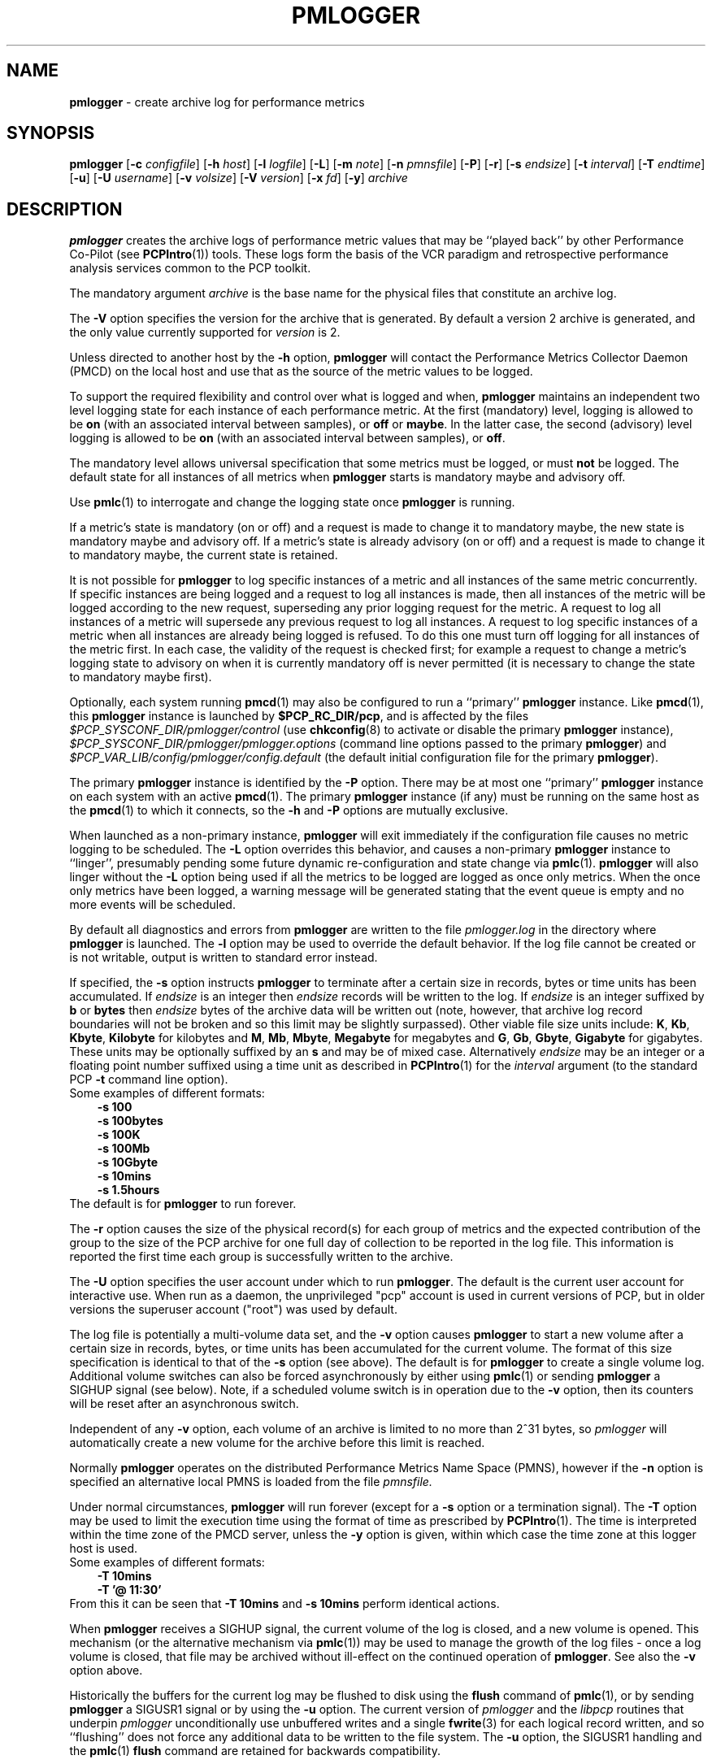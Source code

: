 '\"macro stdmacro
.\"
.\" Copyright (c) 2000 Silicon Graphics, Inc.  All Rights Reserved.
.\" Copyright (c) 2014 Red Hat, Inc.  All Rights Reserved.
.\" 
.\" This program is free software; you can redistribute it and/or modify it
.\" under the terms of the GNU General Public License as published by the
.\" Free Software Foundation; either version 2 of the License, or (at your
.\" option) any later version.
.\" 
.\" This program is distributed in the hope that it will be useful, but
.\" WITHOUT ANY WARRANTY; without even the implied warranty of MERCHANTABILITY
.\" or FITNESS FOR A PARTICULAR PURPOSE.  See the GNU General Public License
.\" for more details.
.\" 
.\"
.TH PMLOGGER 1 "PCP" "Performance Co-Pilot"
.SH NAME
\f3pmlogger\f1 \- create archive log for performance metrics
.SH SYNOPSIS
\f3pmlogger\f1
[\f3\-c\f1 \f2configfile\f1]
[\f3\-h\f1 \f2host\f1]
[\f3\-l\f1 \f2logfile\f1]
[\f3\-L\f1]
[\f3\-m\f1 \f2note\f1]
[\f3\-n\f1 \f2pmnsfile\f1]
[\f3\-P\f1]
[\f3\-r\f1]
[\f3\-s\f1 \f2endsize\f1]
[\f3\-t\f1 \f2interval\f1]
[\f3\-T\f1 \f2endtime\f1]
[\f3\-u\f1]
[\f3\-U\f1 \f2username\f1]
[\f3\-v\f1 \f2volsize\f1]
[\f3\-V\f1 \f2version\f1]
[\f3\-x\f1 \f2fd\f1]
[\f3\-y\f1]
\f2archive\f1
.SH DESCRIPTION
.B pmlogger
creates the archive logs of performance metric values
that may be ``played back'' by other Performance Co-Pilot (see
.BR PCPIntro (1))
tools.  These logs form the basis of the VCR paradigm and retrospective
performance analysis services common to the PCP toolkit.
.PP
The mandatory argument
.I archive
is the base name for the physical files that constitute
an archive log.
.PP
The 
.B \-V
option specifies the version for the archive that is generated.
By default a version 2 archive is generated, and the only value
currently supported for
.I version
is 2.
.PP
Unless directed to another host by the
.B \-h
option,
.B pmlogger
will contact the Performance Metrics Collector Daemon
(PMCD) on the local host and use that as the source of the metric
values to be logged.
.PP
To support the required flexibility and control over what is logged and 
when,
.B pmlogger
maintains an independent two level logging state for each instance 
of each performance metric.
At the first (mandatory) level, logging is 
allowed to be
.B on
(with an associated interval between samples), or
.B off
or
.BR maybe .
In the latter case, the second (advisory) level logging is allowed 
to be
.B on
(with an associated interval between samples), or
.BR off .
.PP
The 
mandatory level allows universal specification that some metrics must be 
logged, or must
.B not
be logged.  The default state for all instances of all metrics when 
.B pmlogger
starts is mandatory maybe and advisory off.
.PP
Use
.BR pmlc (1)
to interrogate and change the logging state once
.B pmlogger
is running.
.PP
If a metric's state is mandatory (on or off) and a request is made to change it
to mandatory maybe, the new state is mandatory maybe and advisory off.  If a
metric's state is already advisory (on or off) and a request is made to change
it to mandatory maybe, the current state is retained.
.PP
It is not possible for
.B pmlogger
to log specific instances of a metric and all instances of the same metric
concurrently.  If specific instances are being logged and a request to log all
instances is made, then all instances of the metric will be logged according to
the new request, superseding any prior logging request for the metric.  A
request to log all instances of a metric will supersede any previous request to
log all instances.  A request to log specific instances of a metric when all
instances are already being logged is refused.  To do this one must turn off
logging for all instances of the metric first.  In each case, the validity of
the request is checked first; for example a request to change a metric's
logging state to advisory on when it is currently mandatory off is never
permitted (it is necessary to change the state to mandatory maybe first).
.PP
Optionally, each system running
.BR pmcd (1)
may also be configured to run a ``primary''
.B pmlogger
instance.
Like
.BR pmcd (1),
this
.B pmlogger
instance is launched by 
.BR $PCP_RC_DIR/pcp ,
and is affected by the files
.I $PCP_SYSCONF_DIR/pmlogger/control
(use
.BR chkconfig (8)
to activate or disable the primary
.B pmlogger 
instance),
.I $PCP_SYSCONF_DIR/pmlogger/pmlogger.options
(command line options passed to the primary
.BR pmlogger )
and
.I $PCP_VAR_LIB/config/pmlogger/config.default
(the default initial configuration file for the primary
.BR pmlogger ).
.PP
The primary
.B pmlogger
instance is identified by the
.B \-P
option.  There may be at most one ``primary''
.B pmlogger
instance on each system with an active
.BR pmcd (1).
The primary
.B pmlogger
instance (if any)
must be running on the same host as the
.BR pmcd (1)
to which it connects, so the
.B \-h
and
.B \-P
options are mutually exclusive.
.PP
When launched as a non-primary instance,
.B pmlogger
will exit immediately if the configuration
file causes no metric logging to be scheduled.  The
.B \-L
option overrides this behavior, and causes a non-primary
.B pmlogger
instance to ``linger'', presumably pending some future
dynamic re-configuration and state change via
.BR pmlc (1).
.B pmlogger
will also linger without the 
.B \-L
option being used if all the metrics to be logged are logged
as once only metrics. When the once only metrics have been
logged, a warning message will be generated stating
that the event queue is empty and no more events will be scheduled.
.PP
By default all diagnostics and errors from
.B pmlogger
are written to the file
.I pmlogger.log
in the directory where
.B pmlogger
is launched.
The
.B \-l
option may be used to override the default behavior.
If the log file cannot be created or is not writable, output is
written to standard error instead.
.PP
If specified, the
.B \-s
option instructs
.B pmlogger
to terminate after a certain size in records, bytes or time units
has been accumulated. 
If 
.IR endsize
is an integer then
.IR endsize
records will be written to the log.
If 
.IR endsize
is an integer suffixed by  
.B b 
or
.B bytes
then 
.IR endsize
bytes of the archive data will be written out
(note, however, that archive log record boundaries will not be broken and
so this limit may be slightly surpassed).
Other viable file size units include:
.BR K ,
.BR Kb ,
.BR Kbyte ,
.BR Kilobyte
for kilobytes and
.BR M ,
.BR Mb ,
.BR Mbyte ,
.BR Megabyte
for megabytes and
.BR G ,
.BR Gb ,
.BR Gbyte ,
.BR Gigabyte
for gigabytes.
These units may be optionally suffixed by an 
.B s 
and may be of mixed case.
Alternatively
.IR endsize
may be an integer or a floating point number suffixed using a time unit
as described in
.BR PCPIntro (1) 
for the
.I interval
argument (to the standard PCP
.BR \-t
command line option).
.nf
Some examples of different formats:
.in 1i
.B \-s 100 
.B \-s 100bytes
.B \-s 100K 
.B \-s 100Mb
.B \-s 10Gbyte
.B \-s 10mins
.B \-s 1.5hours
.in
.fi
The default is for
.B pmlogger
to run forever.
.PP
The
.B \-r
option causes the size of the physical record(s) for each
group of metrics and the expected contribution of
the group to the size of the PCP archive for one full day
of collection to be reported in the log file.  This
information is reported
the first time each group is successfully written
to the archive.
.PP
The
.B \-U
option specifies the user account under which to run
.BR pmlogger .
The default is the current user account for interactive use.
When run as a daemon, the unprivileged "pcp" account is used
in current versions of PCP, but in older versions the superuser
account ("root") was used by default.
.PP
The log file is potentially a multi-volume data set, and the
.B \-v
option causes
.B pmlogger
to start a new volume after a certain size in records, bytes,
or time units has been accumulated for the current volume.
The format of this size specification is identical to that
of the
.B \-s
option (see above).
The default is for
.B pmlogger
to create a single volume log.
Additional volume switches can also be forced asynchronously by
either using
.BR pmlc (1)
or sending
.B pmlogger
a SIGHUP signal (see below). Note, if a scheduled volume
switch is in operation due to the 
.B \-v
option, then its counters will be reset after an 
asynchronous switch.  
.PP
Independent of any
.B \-v
option, each volume of an archive is limited to no more than
2^31 bytes, so
.I pmlogger
will automatically create a new volume for the archive before
this limit is reached.
.PP
Normally
.B pmlogger
operates on the distributed Performance Metrics Name Space (PMNS),
however if the
.B \-n
option is specified an alternative local PMNS is loaded
from the file
.IR pmnsfile.
.PP
Under normal circumstances,
.B pmlogger
will run forever (except for a 
.B \-s 
option or a termination signal).
The
.B \-T
option may be used to limit the execution time using the format
of time as prescribed by 
.BR PCPIntro (1). 
The time is interpreted within the time zone of the PMCD server,
unless the
.B \-y
option is given, within which case the time zone at this logger
host is used.
.nf
Some examples of different formats:
.in 1i
.B \-T 10mins 
.B \-T '@ 11:30' 
.in
.fi
From this it can be seen that 
.B \-T 10mins
and
.B \-s 10mins
perform identical actions. 
.PP
When
.B pmlogger
receives a SIGHUP signal, the current volume of the log is closed, and
a new volume is opened.  This mechanism (or the alternative mechanism
via
.BR pmlc (1))
may be used to manage the growth of the log files \- once a log volume
is closed, that file may be archived without ill-effect on the
continued operation of
.BR pmlogger .
See also the
.B \-v
option above.
.PP
Historically the buffers for the current log may be flushed to disk using the
\f3flush\f1 command of
.BR pmlc (1),
or by sending
.B pmlogger
a SIGUSR1 signal
or by using the
.B \-u
option.
The current version of
.I pmlogger
and the
.I libpcp
routines that underpin
.I pmlogger
unconditionally use unbuffered writes and a single
.BR fwrite (3)
for each logical record written, and so ``flushing'' does not
force any additional data to be written to the file system.
The
.B \-u
option, the SIGUSR1 handling and the
.BR pmlc (1)
.B flush
command are retained for backwards compatibility.
.P
When launched with the 
.B \-x 
option, pmlogger will accept asynchronous
control requests on the file descriptor \f2fd\f1.  This option is only
expected to be used internally by PCP applications that support ``live
record mode''.
.P
The
.B \-m
option allows the string
.I note
to be appended to the map file for this instance of
.B pmlogger
in the
.B $PCP_TMP_DIR/pmlogger
directory.
This is currently used internally to document the file descriptor (\c
.IR fd )
when the
.B \-x
option is used, or to indicate that this
.B pmlogger
instance was started under the control of
.BR pmlogger_check (1).
.SH CONFIGURATION FILE SYNTAX
The configuration file may be specified with the
.B \-c
option.  If it is not, configuration specifications are read from standard
input.
.PP
If
.I configfile
does not exist, then a search is made in the directory
.I $PCP_VAR_LIB/config/pmlogger
for a file of the same name, and if found that file is used,
e.g. if 
.I config.mumble
does not exist in the current directory and
the file
.I $PCP_VAR_LIB/config/pmlogger/config.mumble
does exist, then
.B "\-c config.mumble"
and
.B "\-c $PCP_VAR_LIB/config/pmlogger/config.mumble"
are equivalent.
.PP
The syntax for the configuration file is as follows.
.IP 1. 5n
Words are separated by white space (space, tab or newline).
.IP 2. 5n
The symbol ``#'' (hash) introduces a comment, and all text up
to the next newline
is ignored.
.IP 3. 5n
Keywords (shown in
.B bold
below) must appear literally (i.e. in lower case).
.IP 4. 5n
Each specification begins with the optional keyword
.BR log ,
followed by one of the states
.BR "mandatory on" ,
.BR "mandatory off" ,
.BR "mandatory maybe" ,
.BR "advisory on"
or
.BR "advisory off" .
.IP 5. 5n
For the
.B on
states, a logging interval must follow using the syntax ``\c
.BR once '',
or ``\c
.BR default '',
or ``\c
.B every
.IR "N timeunits" '',
or simply ``\c
.IR "N timeunits" ''
\-
.I N
is an unsigned integer, and
.I timeunits
is one of the keywords
.BR msec ,
.BR millisecond ,
.BR sec ,
.BR second ,
.BR min ,
.BR minute ,
.BR hour
or the plural form of one of the above.
.sp 0.5v
Internal limitations require the
interval
to be smaller than (approximately)
74 hours.  An
interval
value of zero is a synonym for
.BR once .
An interval of
.B default
means to use the default logging interval of
60 seconds; this default value may be changed to
.I interval
with the
.B \-t
command line option.
.IP ""
The
.I interval
argument follows the syntax described in
.BR PCPIntro (1),
and in the simplest form may be an unsigned integer (the implied
units in this case are seconds).
.IP 6. 5n
Following the state and possible interval specifications comes
a ``{'', followed by a list of one or more metric specifications
and a closing ``}''.
The list is white space (or comma) separated.
If there is only one metric specification in the list, the braces are optional.
.IP 7. 5n
A metric specification consists of a metric name optionally
followed by a set of instance names.
The metric name follows the standard PCP naming conventions, see
.BR pmns (5),
and if the metric name
is a non-leaf node in the PMNS (see \c
.BR pmns (5)),
then
.B pmlogger
will recursively descend the PMNS and apply the logging specification
to all descendent metric names that are leaf nodes in the PMNS.
The set of instance names
is a ``['', followed by a list
of one or more space (or comma) separated
names, numbers or strings, and a closing ``]''.
Elements in the list that are numbers are assumed to be
internal instance identifiers, other elements are assumed to
be external instance identifiers \- see
.BR pmGetInDom (3)
for more information.
.RS
.PP
If no instances are given, then the logging specification
is applied to all instances of the associated metric.
.RE
.IP 8. 5n
There may be an arbitrary number of logging specifications.
.IP 9. 5n
Following all of the logging specifications, there may be an optional
access control section, introduced by the literal token
.BR [access] .
Thereafter come access control rules that allow or disallow operations
from particular hosts or groups of hosts.
.RS 5n
.PP
The operations may be used to interrogate or control a running
.B pmlogger
using
.BR pmlc (1)
and fall into the following classes:
.TP 15
.B enquire
interrogate the status of
.B pmlogger
and the metrics it is logging
.PD 0
.TP 15
.B advisory
Change advisory logging.
.TP 15
.B mandatory
Change mandatory logging.
.TP
.B all
All of the above.
.PD
.PP
Access control rules are of the form ``\c
.B allow
.I hostlist
.B :
.I operationlist
.BR ; ''
and ``\c
.B disallow
.I hostlist
.B :
.I operationlist
.BR ; ''.
.PP
The
.I hostlist
follows the syntax and semantics for the access control mechanisms
used by PMCD and are fully documented in
.BR pmcd (1).
An
.I operationslist
is a comma separated list of the operations
.BR advisory ,
.BR mandatory ,
.B enquire
and
.BR all .
.PP
A missing 
.BR [access]
section allows all access and is equivalent to
.BR "allow * : all;" .
.RE
.SH EXAMPLES
For each PCP utility, there is a sample
.B pmlogger
configuration file that could be used to create an archive log suitable
for replaying with that tool (i.e. includes all of the performance
metrics used by the tool).
For a tool named
.I foo
this configuration file is located in
.IR $PCP_VAR_LIB/config/pmlogger/config.foo .
.PP
The following is a simple default configuration file for a primary
.B pmlogger
instance, and demonstrates most of the capabilities of the
configuration specification language.
.PP
.in +0.5i
.nf
.ft CW
log mandatory on once { hinv.ncpu hinv.ndisk }
log mandatory on every 10 minutes {
    disk.all.write
    disk.all.read
    network.interface.in.packets [ "et0" ]
    network.interface.out.packets [ "et0" ]
    nfs.server.reqs [ "lookup" "getattr" "read" "write" ]
}

log advisory on every 30 minutes {
    environ.temp
    pmcd.pdu_in.total
    pmcd.pdu_out.total
}

[access]
disallow * : all except enquire;
allow localhost : mandatory, advisory;
.ft R
.fi
.in
.SH FILES
.PD 0
.TP 10
\f2archive\f3.meta
metadata (metric descriptions, instance domains, etc.) for the archive log
.TP
\f2archive\f3.0
initial volume of metrics values (subsequent volumes have suffixes
.BR 1 ,
.BR 2 ,
\&...)
.TP
\f2archive\f3.index
temporal index to support rapid random access to the other files in the
archive log
.TP
.B $PCP_TMP_DIR/pmlogger
.B pmlogger
maintains the files in this directory as the map between the
process id of the
.B pmlogger
instance and the
IPC port that may be used to control
each
.B pmlogger
instance (as used by
.BR pmlc (1))
.TP
.B $PCP_VAR_LIB/config/pmlogger/config.default
default configuration file for the primary logger instance
launched from
.B $PCP_RC_DIR/pcp
.TP
.BR $PCP_VAR_LIB/config/pmlogger/config. *
assorted configuration files suitable for creating logs that may
be subsequently replayed with the PCP visualization and monitoring
tools
.TP
.BI $PCP_LOG_DIR/pmlogger/ hostname
Default directory for PCP archive files for performance
metric values collected from the host
.IR hostname .
.TP
.I \&./pmlogger.log
(or
.B $PCP_LOG_DIR/pmlogger/\fIhostname\fB/pmlogger.log
when started automatically by either
.B $PCP_RC_DIR/pcp
or one of the
.BR pmlogger (1)
monitoring scripts such as
.BR pmlogger_check (1))
.br
all messages and diagnostics are directed here
.TP
.B $PCP_RC_DIR/pcplocal
contains ``hooks'' to enable automatic restart at system boot time
.PD
.SH ENVIRONMENT
Normally
.B pmlogger
creates a socket to receive control messages from
.BR pmlc (1)
on the first available TCP/IP port numbered 4330 or higher.  The environment
variable
.B PMLOGGER_PORT
may be used to specify an alternative starting port number.
.SH "PCP ENVIRONMENT"
Environment variables with the prefix
.B PCP_
are used to parameterize the file and directory names
used by PCP.
On each installation, the file
.I /etc/pcp.conf
contains the local values for these variables.
The
.B $PCP_CONF
variable may be used to specify an alternative
configuration file,
as described in
.BR pcp.conf (5).
.SH SEE ALSO
.BR PCPIntro (1),
.BR pmcd (1),
.BR pmdumplog (1),
.BR pmlc (1),
.BR pmlogger_check (1),
.BR pcp.conf (5),
.BR pcp.env (5),
.BR pmns (5)
and
.BR chkconfig (8).
.SH DIAGNOSTICS
The archive logs are sufficiently precious that
.B pmlogger
will not truncate an existing physical file.  A message of the form
.br
.in +0.5v
__pmLogNewFile: "foo.index" already exists, not over-written
.br
__pmLogCreate: File exists
.in
indicates this situation has arisen.  You must explicitly remove
the files and launch
.B pmlogger
again.
.PP
There may be at most one primary
.B pmlogger
instance per monitored host; attempting to bend this rule produces the error:
.br
.in +0.5v
pmlogger: there is already a primary pmlogger running
.in
.PP
Various other messages relating to the creation and/or deletion of
files in
.I $PCP_TMP_DIR/pmlogger
suggest a permission problem on this directory, or some feral
files have appeared therein.
